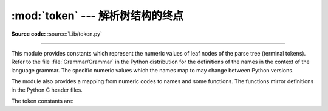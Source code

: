 :mod:`token` --- 解析树结构的终点
=======================================================

.. module:: token
   :synopsis: Constants representing terminal nodes of the parse tree.
.. sectionauthor:: Fred L. Drake, Jr. <fdrake@acm.org>

**Source code:** :source:`Lib/token.py`

--------------

This module provides constants which represent the numeric values of leaf nodes
of the parse tree (terminal tokens).  Refer to the file :file:`Grammar/Grammar`
in the Python distribution for the definitions of the names in the context of
the language grammar.  The specific numeric values which the names map to may
change between Python versions.

The module also provides a mapping from numeric codes to names and some
functions.  The functions mirror definitions in the Python C header files.


.. data:: tok_name

   Dictionary mapping the numeric values of the constants defined in this module
   back to name strings, allowing more human-readable representation of parse trees
   to be generated.


.. function:: ISTERMINAL(x)

   Return true for terminal token values.


.. function:: ISNONTERMINAL(x)

   Return true for non-terminal token values.


.. function:: ISEOF(x)

   Return true if *x* is the marker indicating the end of input.


The token constants are:

.. data:: ENDMARKER
          NAME
          NUMBER
          STRING
          NEWLINE
          INDENT
          DEDENT
          LPAR
          RPAR
          LSQB
          RSQB
          COLON
          COMMA
          SEMI
          PLUS
          MINUS
          STAR
          SLASH
          VBAR
          AMPER
          LESS
          GREATER
          EQUAL
          DOT
          PERCENT
          BACKQUOTE
          LBRACE
          RBRACE
          EQEQUAL
          NOTEQUAL
          LESSEQUAL
          GREATEREQUAL
          TILDE
          CIRCUMFLEX
          LEFTSHIFT
          RIGHTSHIFT
          DOUBLESTAR
          PLUSEQUAL
          MINEQUAL
          STAREQUAL
          SLASHEQUAL
          PERCENTEQUAL
          AMPEREQUAL
          VBAREQUAL
          CIRCUMFLEXEQUAL
          LEFTSHIFTEQUAL
          RIGHTSHIFTEQUAL
          DOUBLESTAREQUAL
          DOUBLESLASH
          DOUBLESLASHEQUAL
          AT
          OP
          ERRORTOKEN
          N_TOKENS
          NT_OFFSET


.. seealso::

   Module :mod:`parser`
      The second example for the :mod:`parser` module shows how to use the
      :mod:`symbol` module.


